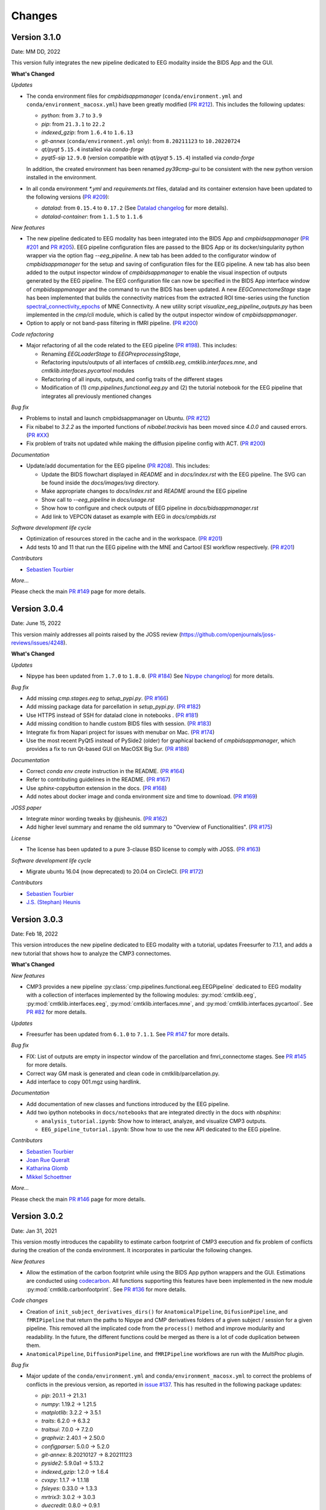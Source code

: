 
Changes
========

****************************
Version 3.1.0
****************************

Date: MM DD, 2022

This version fully integrates the new pipeline dedicated to EEG modality inside the BIDS App and the GUI.

**What's Changed**

*Updates*

*   The conda environment files for `cmpbidsappmanager`
    (``conda/environment.yml`` and ``conda/environment_macosx.yml``) have been greatly modified
    (`PR #212 <https://github.com/connectomicslab/connectomemapper3/pull/212>`_).
    This includes the following updates:

    *   `python`: from ``3.7`` to ``3.9``
    *   `pip`: from ``21.3.1`` to ``22.2``
    *   `indexed_gzip`: from ``1.6.4`` to ``1.6.13``
    *   `git-annex` (``conda/environment.yml`` only): from ``8.20211123`` to ``10.20220724``
    *   `qt/pyqt` ``5.15.4`` installed via `conda-forge`
    *   `pyqt5-sip` ``12.9.0`` (version compatible with `qt/pyqt` ``5.15.4``) installed via `conda-forge`

    In addition, the created environment has been renamed `py39cmp-gui` to be consistent
    with the new python version installed in the environment.

*   In all conda environment `*.yml` and `requirements.txt` files, datalad and its container extension have
    been updated to the following versions
    (`PR #209 <https://github.com/connectomicslab/connectomemapper3/pull/209>`_):

    *   `datalad`: from ``0.15.4`` to ``0.17.2``
        (See `Datalad changelog <http://docs.datalad.org/en/stable/changelog.html>`_ for more details).

    *   `datalad-container`: from ``1.1.5`` to ``1.1.6``

*New features*

*   The new pipeline dedicated to EEG modality has been integrated into the BIDS App
    and `cmpbidsappmanager`
    (`PR #201 <https://github.com/connectomicslab/connectomemapper3/pull/201>`_ and
    `PR #205 <https://github.com/connectomicslab/connectomemapper3/pull/205>`_).
    EEG pipeline configuration files are passed to the BIDS
    App or its docker/singularity python wrapper via the option flag `--eeg_pipeline`.
    A new tab has been added to the configurator window of `cmpbidsappmanager` for
    the setup and saving of configuration files for the EEG pipeline. A new tab has
    also been added to the output inspector window of `cmpbidsappmanager` to enable
    the visual inspection of outputs generated by the EEG pipeline. The EEG
    configuration file can now be specified in the BIDS App interface window of
    `cmpbidsappmanager` and the command to run the BIDS has been updated. A new
    `EEGConnectomeStage` stage has been implemented that builds the connectivity
    matrices from the extracted ROI time-series using the function
    `spectral_connectivity_epochs <https://mne.tools/mne-connectivity/stable/generated/mne_connectivity.spectral_connectivity_epochs.html>`_ of
    MNE Connectivity. A new utility script `visualize_eeg_pipeline_outputs.py` has been
    implemented in the `cmp/cli` module, which is called by the output inspector window
    of `cmpbidsappmanager`.

*   Option to apply or not band-pass filtering in fMRI pipeline.
    (`PR #200 <https://github.com/connectomicslab/connectomemapper3/pull/200>`_)

*Code refactoring*

*   Major refactoring of all the code related to the EEG pipeline
    (`PR #198 <https://github.com/connectomicslab/connectomemapper3/pull/198>`_).
    This includes:

    *   Renaming `EEGLoaderStage` to `EEGPreprocessingStage`,
    *   Refactoring inputs/outputs of all interfaces of `cmtklib.eeg`,
        `cmtklib.interfaces.mne`, and `cmtklib.interfaces.pycartool` modules
    *   Refactoring of all inputs, outputs, and config traits of the different stages
    *   Modification of (1) `cmp.pipelines.functional.eeg.py` and (2) the tutorial
        notebook for the EEG pipeline that integrates all previously mentioned changes

*Bug fix*

*   Problems to install and launch cmpbidsappmanager on Ubuntu. (`PR #212 <https://github.com/connectomicslab/connectomemapper3/pull/212>`_)

*   Fix nibabel to `3.2.2` as the imported functions of `nibabel.trackvis` has been moved since `4.0.0` and caused errors.
    (`PR #XX <https://github.com/connectomicslab/connectomemapper3/pull/XX>`_)

*   Fix problem of traits not updated while making the diffusion pipeline config with ACT.
    (`PR #200 <https://github.com/connectomicslab/connectomemapper3/pull/200>`_)

*Documentation*

*   Update/add documentation for the EEG pipeline
    (`PR #208 <https://github.com/connectomicslab/connectomemapper3/pull/208>`_).
    This includes:

    * Update the BIDS flowchart displayed in `README` and in `docs/index.rst` with the EEG pipeline. The SVG can be found inside the `docs/images/svg` directory.
    * Make appropriate changes to `docs/index.rst` and `README` around the EEG pipeline
    * Show call to `--eeg_pipeline` in `docs/usage.rst`
    * Show how to configure and check outputs of EEG pipeline in `docs/bidsappmanager.rst`
    * Add link to VEPCON dataset as example with EEG in `docs/cmpbids.rst`

*Software development life cycle*

*   Optimization of resources stored in the cache and in the workspace.
    (`PR #201 <https://github.com/connectomicslab/connectomemapper3/pull/201>`_)

*   Add tests 10 and 11 that run the EEG pipeline with the MNE and Cartool ESI workflow respectively.
    (`PR #201 <https://github.com/connectomicslab/connectomemapper3/pull/201>`_)

*Contributors*

*   `Sebastien Tourbier <https://github.com/connectomicslab/connectomemapper3/issues?q=is%3Apr+author%3Asebastientourbier>`_

*More...*

Please check the main `PR #149 <https://github.com/connectomicslab/connectomemapper3/pull/149>`_ page for more details.


****************************
Version 3.0.4
****************************

Date: June 15, 2022

This version mainly addresses all points raised by the JOSS review (https://github.com/openjournals/joss-reviews/issues/4248).

**What's Changed**

*Updates*

*   Nipype has been updated from ``1.7.0`` to ``1.8.0``. (`PR #184 <https://github.com/connectomicslab/connectomemapper3/pull/184>`_)
    See `Nipype changelog <https://nipype.readthedocs.io/en/latest/changes.html#may-10-2022>`_) for more details.

*Bug fix*

*   Add missing `cmp.stages.eeg` to `setup_pypi.py`. (`PR #166 <https://github.com/connectomicslab/connectomemapper3/pull/166>`_)

*   Add missing package data for parcellation in `setup_pypi.py`. (`PR #182 <https://github.com/connectomicslab/connectomemapper3/pull/182>`_)

*   Use HTTPS instead of SSH for datalad clone in notebooks . (`PR #181 <https://github.com/connectomicslab/connectomemapper3/pull/181>`_)

*   Add missing condition to handle custom BIDS files with session. (`PR #183 <https://github.com/connectomicslab/connectomemapper3/pull/183>`_)

*   Integrate fix from Napari project for issues with menubar on Mac. (`PR #174 <https://github.com/connectomicslab/connectomemapper3/pull/174>`_)

*   Use the most recent PyQt5 instead of PySide2 (older) for graphical backend of `cmpbidsappmanager`, which provides a fix to run Qt-based GUI on MacOSX Big Sur. (`PR #188 <https://github.com/connectomicslab/connectomemapper3/pull/188>`_)

*Documentation*

*   Correct `conda env create` instruction in the README. (`PR #164 <https://github.com/connectomicslab/connectomemapper3/pull/164>`_)

*   Refer to contributing guidelines in the README. (`PR #167 <https://github.com/connectomicslab/connectomemapper3/pull/167>`_)

*   Use `sphinx-copybutton` extension in the docs. (`PR #168 <https://github.com/connectomicslab/connectomemapper3/pull/168>`_)

*   Add notes about docker image and conda environment size and time to download. (`PR #169 <https://github.com/connectomicslab/connectomemapper3/pull/169>`_)

*JOSS paper*

*   Integrate minor wording tweaks by @jsheunis. (`PR #162 <https://github.com/connectomicslab/connectomemapper3/pull/162>`_)

*   Add higher level summary and rename the old summary to "Overview of Functionalities". (`PR #175 <https://github.com/connectomicslab/connectomemapper3/pull/175>`_)

*License*

*   The license has been updated to a pure 3-clause BSD license to comply with JOSS. (`PR #163 <https://github.com/connectomicslab/connectomemapper3/pull/163>`_)

*Software development life cycle*

*   Migrate ubuntu 16.04 (now deprecated) to 20.04 on CircleCI. (`PR #172 <https://github.com/connectomicslab/connectomemapper3/pull/172>`_)

*Contributors*

*   `Sebastien Tourbier <https://github.com/connectomicslab/connectomemapper3/issues?q=is%3Apr+author%3Asebastientourbier>`_

*   `J.S. (Stephan) Heunis <https://github.com/connectomicslab/connectomemapper3/issues?q=is%3Apr+author%3Ajsheunis>`_


****************************
Version 3.0.3
****************************

Date: Feb 18, 2022

This version introduces the new pipeline dedicated to EEG modality with a tutorial, updates Freesurfer to 7.1.1, and adds a new tutorial that shows how to analyze the CMP3 connectomes.

**What's Changed**

*New features*

*   CMP3 provides a new pipeline :py:class:`cmp.pipelines.functional.eeg.EEGPipeline` dedicated to EEG modality
    with a collection of interfaces implemented by the following modules: :py:mod:`cmtklib.eeg`,
    :py:mod:`cmtklib.interfaces.eeg`, :py:mod:`cmtklib.interfaces.mne`, and :py:mod:`cmtklib.interfaces.pycartool`.
    See `PR #82 <https://github.com/connectomicslab/connectomemapper3/pull/82>`_ for more details.

*Updates*

*   Freesurfer has been updated from ``6.1.0`` to ``7.1.1``.
    See `PR #147 <https://github.com/connectomicslab/connectomemapper3/pull/147>`_ for more details.

*Bug fix*

*   FIX: List of outputs are empty in inspector window of the parcellation and fmri_connectome stages.
    See `PR #145 <https://github.com/connectomicslab/connectomemapper3/pull/145>`_ for more details.

*   Correct way GM mask is generated and clean code in cmtklib/parcellation.py.

*   Add interface to copy 001.mgz using hardlink.

*Documentation*

*   Add documentation of new classes and functions introduced by the EEG pipeline.

*   Add two ipython notebooks in ``docs/notebooks`` that are integrated directly in the docs with `nbsphinx`:

    *   ``analysis_tutorial.ipynb``: Show how to interact, analyze, and visualize CMP3 outputs.

    *   ``EEG_pipeline_tutorial.ipynb``: Show how to use the new API dedicated to the EEG pipeline.

*Contributors*

*   `Sebastien Tourbier <https://github.com/connectomicslab/connectomemapper3/issues?q=is%3Apr+author%3Asebastientourbier>`_

*   `Joan Rue Queralt <https://github.com/connectomicslab/connectomemapper3/issues?q=is%3Apr+author%3Ajoanrue>`_

*   `Katharina Glomb <https://github.com/connectomicslab/connectomemapper3/issues?q=is%3Apr+author%3AKatharinski>`_

*   `Mikkel Schoettner <https://github.com/connectomicslab/connectomemapper3/issues?q=is%3Apr+author%3Amschoettner>`_

*More...*

Please check the main `PR #146 <https://github.com/connectomicslab/connectomemapper3/pull/146>`_ page for more details.


****************************
Version 3.0.2
****************************

Date: Jan 31, 2021

This version mostly introduces the capability to estimate carbon footprint of CMP3 execution and fix problem of conflicts during the creation of the conda environment.
It incorporates in particular the following changes.

*New features*

*   Allow the estimation of the carbon footprint while using the BIDS App python wrappers and the GUI.
    Estimations are conducted using `codecarbon <https://github.com/mlco2/codecarbon>`_. All functions supporting
    this features have been implemented in the new module :py:mod:`cmtklib.carbonfootprint`.
    See `PR #136 <https://github.com/connectomicslab/connectomemapper3/pull/136>`_ for more details.

*Code changes*

*   Creation of ``init_subject_derivatives_dirs()`` for ``AnatomicalPipeline``, ``DifusionPipeline``, and ``fMRIPipeline``
    that return the paths to Nipype and CMP derivatives folders of a given subject / session for a given pipeline.
    This removed all the implicated code from the ``process()`` method and improve modularity and readability.
    In the future, the different functions could be merged as there is a lot of code duplication between them.

*   ``AnatomicalPipeline``, ``DiffusionPipeline``, and ``fMRIPipeline`` workflows are run with the `MultiProc` plugin.

*Bug fix*

*   Major update of the ``conda/environment.yml`` and ``conda/environment_macosx.yml`` to correct the problems of conflicts in the previous version,
    as reported in `issue #137 <https://github.com/connectomicslab/connectomemapper3/issues/137>`_. This has resulted in the following package updates:

    *   `pip`: 20.1.1 -> 21.3.1
    *   `numpy`: 1.19.2 -> 1.21.5
    *   `matplotlib`: 3.2.2 -> 3.5.1
    *   `traits`: 6.2.0 -> 6.3.2
    *   `traitsui`: 7.0.0 -> 7.2.0
    *   `graphviz`: 2.40.1 -> 2.50.0
    *   `configparser`: 5.0.0 -> 5.2.0
    *   `git-annex`: 8.20210127 -> 8.20211123
    *   `pyside2`: 5.9.0a1 -> 5.13.2
    *   `indexed_gzip`: 1.2.0 -> 1.6.4
    *   `cvxpy`: 1.1.7 -> 1.1.18
    *   `fsleyes`: 0.33.0 -> 1.3.3
    *   `mrtrix3`: 3.0.2 -> 3.0.3
    *   `duecredit`: 0.8.0 -> 0.9.1
    *   `mne`: 0.20.7 -> 0.24.1
    *   `datalad`: 0.14.0 -> 0.15.4
    *   `datalad-container`: 1.1.2 -> 1.1.5
    *   `statsmodels`: 0.11.1 -> 0.13.1
    *   `networkx`: 2.4 -> 2.6.3
    *   `pydicom`: 2.0.0 -> 2.2.2

    See commit `483931f <https://github.com/connectomicslab/connectomemapper3/pull/136/commits/483931fba69c79847ad62e7a09dc9866919dbe9f>`_ for more details.

*Documentation*

*   Add description of carbon footprint estimation feature.

*   Improve description on how to use already computed Freesurfer derivatives.

*Misc*

*   Add bootstrap CSS and jquery JS as resources to ``cmtklib/data/report/carbonfootprint``.
    They are used to display the carbon footprint report in the GUI.

*   Clean the resources related to parcellation in ``cmtklib/data/parcellation`` and rename all files and mentions of lausanne2008 to lausanne2018.

*   Removed unused ``cmtklib.interfaces.camino``, ``cmtklib.interfaces.camino2trackvis``,
    and ``cmtklib.interfaces.diffusion`` modules

*   Specify to `Coverage.py` with ``# pragma: no cover`` part of the code we know it won’t be executed

*   Create and use a `.coveragerc` file to set the run of `Coverage.py` with `--concurrency=multiprocessing`
    to be allow to track code inside Nipype interfaces, now managed by multiprocessing.

*Code style*

*   Correct a number of code style issues with class names.

*Contributors*

*   `Sebastien Tourbier <https://github.com/connectomicslab/connectomemapper3/issues?q=is%3Apr+author%3Asebastientourbier>`_

*   `Joan Rue Queralt <https://github.com/connectomicslab/connectomemapper3/issues?q=is%3Apr+author%3Ajoanrue>`_

*More...*

Please check the main `PR #140 <https://github.com/connectomicslab/connectomemapper3/pull/140>`_ page for more details.


****************************
Version 3.0.1
****************************

Date: Jan 05, 2021

This version is mostly a bug fix release that allows the python packages of Connectome Mapper 3 to be available on PyPI.
It incorporates `Pull Request #132 <https://github.com/connectomicslab/connectomemapper3/pull/132>`_ which includes the following changes.

*Bug fix*

*   Rename the project name in `setup.py` and `setup_pypi.py` from `"cmp"` to `"connectomemapper"`.
    Such a `"cmp"` project name was already existing on PyPI, that caused continuous integration on CircleCI to fail during the last `v3.0.0` release, while uploading the python packages of CMP3 to PyPI.

*Code refactoring*

*   Make `cmp.bidsappmanager.gui.py` more lightweight by splitting the classes defined there in different files.
    (See `Issue #129 <https://github.com/connectomicslab/connectomemapper3/issues/129>`_ for more discussion details)

*   Split the `create_workflow()` method of the `RegistrationStage` into the `create_ants_workflow()`, `create_flirt_workflow()`, and `create_bbregister_workflow()`.
    (See `Issue #95 <https://github.com/connectomicslab/connectomemapper3/issues/95>`_ for more discussion details)

*Code style*

*   Correct a number of code style issues with class names

*Contributors*

*   `Sebastien Tourbier <https://github.com/connectomicslab/connectomemapper3/issues?q=is%3Apr+author%3Asebastientourbier>`_

Please check the `main pull request 132 page <https://github.com/connectomicslab/connectomemapper3/pull/132>`_ for more details.


****************************
Version 3.0.0
****************************

Date: Dec 24, 2021

This version corresponds to the first official release of Connectome Mapper 3 (CMP3).
It incorporates `Pull Request #88 <https://github.com/connectomicslab/connectomemapper3/pull/88>`_ (>450 commits)
which includes the following changes.

*Updates*

*   traits has been updated from `6.0.0` to `6.2.0`.
*   traitsui has been updated from `6.1.3` to `7.0.0`.
*   pybids has been updated from `0.10.2` to `0.14.0`.
*   nipype has been updated to `1.5.1` to `1.7.0`.
*   dipy has been updated from `1.1.0` to `1.3.0`.
*   obspy has been updated from `1.2.1` to `1.2.2`.

*New features*

*   CMP3 can take custom segmentation (brain, white-matter, gray-matter and
    CSF masks, Freesurfer's aparcaseg - used for ACT for PFT) and parcellation
    files as long as they comply to `BIDS Derivatives specifications <https://bids-specification.readthedocs.io/en/stable/05-derivatives/01-introduction.html>`_,
    by providing the label value for the different entity in the filename.
    This has led to the creation of the new module :py:mod:`cmtklib.bids.io`,
    which provides different classes to represent the diversity of custom input
    BIDS-formatted files.
    (`PR #88 <https://github.com/connectomicslab/connectomemapper3/pull/88>`_)

*   CMP3 generates generic label-index mapping `.tsv` files along with the parcellation
    files, in accordance to
    `BIDS derivatives <https://bids-specification.readthedocs.io/en/stable/05-derivatives/03-imaging.html#common-image-derived-labels>`_.
    This has led to the creation of the :py:class:`~cmtklib.bids.utils.CreateBIDSStandardParcellationLabelIndexMappingFile`
    and :py:class:`~cmtklib.bids.utils.CreateCMPParcellationNodeDescriptionFilesFromBIDSFile` interfaces, which allows us to
    create the BIDS label-index mapping file from the parcellation node description files employed
    by CMP3 (that includes `_FreeSurferColorLUT.txt` and `_dseg.graphml`), and vice versa.

*   CMP3 provide python wrappers to the Docker and Singularity container images
    (`connectomemapper3_docker` and `connectomemapper3_singularity`)
    that will generate and execute the appropriate command to run the BIDS App.
    (`PR #109 <https://github.com/connectomicslab/connectomemapper3/pull/109>`_,
      `PR #115 <https://github.com/connectomicslab/connectomemapper3/pull/115>`_,
      `PR #130 <https://github.com/connectomicslab/connectomemapper3/pull/130>`_)

*Major changes*

*   Lausanne2018 parcellation has completely replaced the old Lausanne2008 parcellation.
    In brief, the new parcellation was introduced to provide (1) symmetry of labels
    between hemispheres, and (2) a more optimal generation of the volumetric parcellation images,
    that now are generated at once from `.annot` files. This fixes the issue of overwritten labels
    encountered by in the process of creating the Lausanne2008 parcellation. Any code and data
    related to Lausanne2008 has been removed. If one still wish to use this old parcellation scheme,
    one should use CMP3 (`v3.0.0-RC4`).

*Output updates*

*   Directories for the derivatives produced by cmp (`cmp`, `freesurfer`, `nipype`)
    were renamed to `cmp-<cmp_version>`,  `freesurfer-<freesurfer_version>`, and
    `nipype-<nipype_version>` to comply with BIDS 1.4.0+.
    (`PR #3 (fork) <https://github.com/sebastientourbier/connectomemapper3/pull/3>`_)

*Code refactoring*

*   Creation in `AnatomicalPipeline`, `DiffusionPipeline`, `fMRIPipeline` of
    `create_datagrabber_node()` and `create_datasinker_node()` methods to
    reduce the code in `create_workflow()`.

*   The `run(command)` function of `cmp.bidsappmanager.core` has been moved to
    :py:mod:`cmtklib.process`, which is used by the python wrappers in `cmp.cli`.

*Pipeline Improvements*

*   Better handle of existing Freesurfer outputs. In this case, CMP3 does not
    re-create the `mri/orig/001.mgz` and connect the reconall interface anymore.

*   Creation of 5TT, gray-matter / white-matter interface, and partial volume maps images
    are performed in the preprocessing stage of the diffusion pipeline only if
    necessary

*Code Style*

*   Clean code and remove a number of commented lines that are now obsolete.
    Code related to the connection of nodes in the Nipype `Workflow` adopts a
    specific format and are protected from being reformatted by BLACK with
    the `# fmt: off` and `# fmt: on` tags.

*Documentation*

*   Add instructions to use custom segmentation and parcellation files as inputs.

*   Add description in contributing page of format for code related to
    the connection of the nodes in a Nipype `Workflow`.

*   Add instructions to use the python wrappers for running the BIDS App.
    (`PR #115 <https://github.com/connectomicslab/connectomemapper3/pull/115>`_)

*   Add notification about the removal of the old Lausanne2008 parcellation, and
    remove any other mentions in the documentation.

*Software container*

*   Define multiple build stages in Dockerfile, which can be run in parallel at build
    with BUILDKIT.
    (`PR #88 <https://github.com/connectomicslab/connectomemapper3/pull/88>`_)

*Software development life cycle*

*   Update the list of outputs of circleci tests with the new names of
    directories produced by cmp in `output_dir/`.

*   Following major changes in the pricing plans of CircleCI but also to improve its readability,
    `.circleci/config.yml` has been dramatically refactored, including:
    *   Use BUILDKIT in docker build to take advantage of the multi-stage build
    *   Reordering and modularization of the tests:
        *   tests 01-02 (Docker): anatomical pipeline for each parcellation scheme
        *   tests 03-06 (Docker): diffusion pipeline for dipy/mrtrix deterministic/probabilistic tractography
        *   tests 07-08 (Docker): fMRI pipeline for FLIRT and BBRegistration registrations
        *   test 09 (Singularity): anatomical pipeline for Lausanne2018 scheme
    *   Creation of commands for steps that are shared between jobs to reduce code duplication
    (`PR #88 <https://github.com/connectomicslab/connectomemapper3/pull/88>`_)

*Contributors*

*   `Sebastien Tourbier <https://github.com/connectomicslab/connectomemapper3/issues?q=is%3Apr+author%3Asebastientourbier>`_
*   `Anil Tuncel <https://github.com/connectomicslab/connectomemapper3/issues?q=is%3Apr+author%3Aanilbey)>`_
*   `Jakub Jancovic <https://github.com/connectomicslab/connectomemapper3/issues?q=is%3Apr+author%3Akuba-fidel)>`_
*   `Jonathan Wirsich <https://github.com/connectomicslab/connectomemapper3/issues?q=is%3Apr+author%3Ajwirsich)>`_

Please check the `main pull request 88 page <https://github.com/connectomicslab/connectomemapper3/pull/88>`_ for more details.

****************************
Version 3.0.0-RC4
****************************

Date: March 07, 2021

This version corresponds to the fourth and final release
candidate of Connectome Mapper 3 (CMP3).
It incorporates the relatively large
`Pull Request #74 <https://github.com/connectomicslab/connectomemapper3/pull/74>`_ (~270 commits)
which includes the following changes such that it marks
the end of the release candidate phase.

*New features*

* CMP3 pipeline configuration files adopt `JSON` as new format.
  (`PR #76 <https://github.com/connectomicslab/connectomemapper3/pull/76>`_)

* CMP3 is compatible with PyPI for installation.
  (`PR #78 <https://github.com/connectomicslab/connectomemapper3/pull/78>`_)

* BIDS convention naming of data derived from parcellation atlas adopt now the new BIDS
  entity ``atlas-<atlas_label>`` to distinguish data derived from different parcellation
  atlases. The use of the entity ``desc-<scale_label>`` to distinguish between
  parcellation scale has been replaced by the use of the entity ``res-<scale_label>``.
  (`PR #79 <https://github.com/connectomicslab/connectomemapper3/pull/79>`_)

*Updates*

* Content of ``dataset_description.json`` for each derivatives folder has been updated
  to conform to BIDS version 1.4.0.
  (`PR #79 <https://github.com/connectomicslab/connectomemapper3/pull/79>`_)

*Code refactoring*

* Major refactoring of the `cmtklib.config` module with the addition and
  replacement of a number of new methods to handle `JSON` configuration files.
  (See `full diff on GitHub <https://github.com/connectomicslab/connectomemapper3/pull/74/files#diff-00f63c128c86731f18ae0c51efca7f4fb097970c53b6016754efd91f2af581ad>`_)
  Configuration files in the old `INI` format can be converted automatically
  with the help of the two new methods `check_configuration_format()`
  and `convert_config_ini_2_json()` to detect if configuration files are
  in the `INI` format and to make the conversion.
  (`PR #76 <https://github.com/connectomicslab/connectomemapper3/pull/76>`_)

* Major changes to make `cmp` and `cmpbidsappmanager` compatible with the
  Python Package Index (`pip`) for package distribution and installation.
  This includes the merge of `setup.py` and `setup_gui.py`, which
  have been merged into one `setup.py` and a major refactoring to make
  `pip` happy, as well as the creation of a new `cmp.cli` module,
  migration to `cmp.cli` module and refactoring of the scripts
  `connectomemapper3`, `showmatrix_gpickle`, and `cmpbidsappmanager`
  with correction of code style issues and addition of missing docstrings.
  (`PR #78 <https://github.com/connectomicslab/connectomemapper3/pull/78>`_)

*Improvements*

* Clean parameters to be saved in configuration files with the new API.
  (`PR #74 <https://github.com/connectomicslab/connectomemapper3/pull/74>`_)

* Clean output printed by the cmpbidsappmanager Graphical User Interface.
  (`PR #74 <https://github.com/connectomicslab/connectomemapper3/pull/74>`_)

* Add in `cmtklib.config` the three new functions `print_error`, `print_blue`,
  and `print_warning`  to use different colors to differentiate general info
  (default color), error (red), command or action (blue), and highlight or
  warning (yellow).
  (`PR #74 <https://github.com/connectomicslab/connectomemapper3/pull/74>`_)

* Clean code and remove a number of commented lines that are now obsolete.
  (`PR #74 <https://github.com/connectomicslab/connectomemapper3/pull/74>`_,
  `PR #79 <https://github.com/connectomicslab/connectomemapper3/pull/74>`_)

*Documentation*

* Review usage and add a note regarding the adoption of the new `JSON` format
  for configuration files.
  (`PR #76 <https://github.com/connectomicslab/connectomemapper3/pull/76>`_)

* Update tutorial on using CMP3 and Datalad for collaboration.
  (`PR #77 <https://github.com/connectomicslab/connectomemapper3/pull/77>`_)

* Update installation instruction of `cmpbidsappmanager` using `pip install .`.
  (`PR #78 <https://github.com/connectomicslab/connectomemapper3/pull/78>`_)

* Update list of outputs following the new BIDS derivatives naming convention introduced.
  (`PR #79 <https://github.com/connectomicslab/connectomemapper3/pull/79>`_)

*Bug fixes*

* Correct attributes related to the diffusion imaging model type `multishell`.
  (`PR #74 <https://github.com/connectomicslab/connectomemapper3/pull/74>`_)

* Review code in `cmtklib/connectome.py` for saving functional connectome files
  in GRAPHML format.
  (`PR #74 <https://github.com/connectomicslab/connectomemapper3/pull/74>`_)

*Software Updates*

* Update version of datalad and dependencies
  (`PR #77 <https://github.com/connectomicslab/connectomemapper3/pull/77>`_):

  * `datalad[full]==0.13.0` to ``datalad[full]==0.14.0``.
  * `datalad-container==0.3.1` to ``datalad-container==1.1.2``.
  * `datalad_neuroimaging==0.2.0` to ``datalad-neuroimaging==0.3.1``.
  * `git-annex=8.20200617` to ``git-annex=8.20210127``.
  * `datalad-revolution` was removed.

*Software development life cycle*

* Improve code coverage by calling the methods `check_stages_execution()`
  and `fill_stages_outputs()`
  on each pipeline when executed with coverage.
  (`PR #75 <https://github.com/connectomicslab/connectomemapper3/pull/75>`_)

* Improve code coverage by saving in test-01 structural connectome files in MAT
  and GRAPHML format.
  (`PR #74 <https://github.com/connectomicslab/connectomemapper3/pull/74>`_)

* Improve code coverage by saving in test-07 functional connectome files
  in GRAPHML format.
  (`PR #74 <https://github.com/connectomicslab/connectomemapper3/pull/74>`_)

* Update the list of outputs for all tests.
  (`PR #74 <https://github.com/connectomicslab/connectomemapper3/pull/74>`_)

* Add `test-python-install` job that test the build and installation of `cmp`
  and `cmpbidsappmanager` packages compatible with `pip`.
  (`PR #78 <https://github.com/connectomicslab/connectomemapper3/pull/78>`_)

Please check the
`main pull request 74 page <https://github.com/connectomicslab/connectomemapper3/pull/74>`_
for more details.


****************************
Version 3.0.0-RC3
****************************

Date: February 05, 2021

This version corresponds to the third release candidate of Connectome Mapper 3.
In particular, it integrates `Pull Request #62 <https://github.com/connectomicslab/connectomemapper3/pull/62>`_ which includes:

*Updates*

* MRtrix3 has been updated from `3.0_RC3_latest` to `3.0.2`.
* Numpy has been updated from `1.18.5` to `1.19.2`.
* Nipype has been updated to `1.5.0` to `1.5.1`.
* Dipy has been updated from `1.0.0` to `1.3.0`.
* CVXPY has been updated from `1.1.5` to `1.1.7`.

*Documentation*

* Update outdated screenshots for GUI documentation page at `readthedocs <https://connectome-mapper-3.readthedocs.io/en/latest/api_doc.html>`_ reported at `CMTK user-group <https://groups.google.com/g/cmtk-users/c/oSjqfjiTcmg/m/4PHLDpPSCwAJ>`_.
* Correction of multiple typos.

*Bug fixes*

* Update code for Dipy tracking with DTI model following major changes in Dipy 1.0 (Fix reported issue `#54 <https://github.com/connectomicslab/connectomemapper3/issues/54>`_).
* Update to Dipy 1.3.0 has removed the deprecated warnings related to CVXPY when using MAP_MRI (`#63 <https://github.com/connectomicslab/connectomemapper3/issues/63>`_)
* Do not set anymore `OMP_NUM_THREADS` at execution due to allocation errors raised when using numpy function dot in Dipy.

*Software development life cycle*

* Add `Test 08` that runs anatomical and fMRI pipelines with:
  Lausanne2018 parcellation, FSL FLIRT co-registration, all nuisance regression, linear detrending and scrubbing
* Add `Test 09` that runs anatomical and dMRI pipelines with:
  Lausanne2018 parcellation, FSL FLIRT, Dipy SHORE, MRtrix SD_Stream tracking, MRtrix SIFT tractogram filtering
* Remove `deploy_singularity_latest` from the workflow for the sake of space on Sylabs.io.

Please check the `main pull request 62 page <https://github.com/connectomicslab/connectomemapper3/pull/62>`_ for more details.


****************************
Version 3.0.0-RC2-patch1
****************************

Date: February 4, 2021

This version fixes bugs in the second release candidate of Connectome Mapper 3 (v3.0.0-RC2).
In particular, it includes:

*Bug fixes*

* Fix the error to save connectome in GraphML format reported in `#65 <https://github.com/connectomicslab/connectomemapper3/issues/65>`_ and
  (`Pull Request #66 <https://github.com/connectomicslab/connectomemapper3/pull/66>`_).

*Software development life cycle*

* Remove publication of the Singularity image to sylabs.io when the master branch is updated for the sake of space (11GB limit)

*Commits*

* CI: remove publication of latest tag image on sylabs.io for space (2 days ago) - commit c765f79
* Merge pull request #66 from connectomicslab/v3.0.0-RC2-hotfix1 (3 days ago) - commit 0a2603e
* FIX: update g2.node to g2.nodes when saving connectomes as graphml (fix #65) (6 days ago) - commit d629eef
* FIX: enabled/disabled gray-out button "Run BIDS App" with Qt Style sheet [skip ci] (3 weeks ago) - commit 10e78d9
* MAINT: removed commented lines in cmpbidsappmanager/gui.py [skip ci] (3 weeks ago) - commit 4cc11e7
* FIX: check availability of modalities in the BIDS App manager window [skip ci] (3 weeks ago) - commit 80fbee2
* MAINT: update copyright year [skip ci] (3 weeks ago) - commit f7d0ffb
* CI: delete previous container with latest TAG on sylabs.io [skip ci] (4 weeks ago) - commit 15c9b18
* DOC: update tag to latest in runonhpc.rst [skip ci] (4 weeks ago) - commit 3165bcc
* CI: comment lines related to version for singularity push (4 weeks ago) - commit 3952d46


****************************
Version 3.0.0-RC2
****************************

Date: December 24, 2020

This version corresponds to the second release candidate of Connectome Mapper 3. In particular, it integrates `Pull Request #45 <https://github.com/connectomicslab/connectomemapper3/pull/45>`_ which includes:

*New feature*

* Add SIFT2 tractogram filtering (requested in `#48 <https://github.com/connectomicslab/connectomemapper3/issues/48>`_, PR `#52 <https://github.com/connectomicslab/connectomemapper3/pull/52>`_).
* Add a tracker to support us seeking for new funding. User is still free to opt-out and disable it with the new option flag `--notrack`.
* Add options suggested by `Theaud G et al. (2020) <https://doi.org/10.1016/j.neuroimage.2020.116889>`_ to better control factors having impacts on reproducibility. It includes:

    * Set the number of ITK threads used by ANTs for registration (option flag `--ants_number_of_threads`).
    * Set the seed of the random number generator used by ANTs for registration (option flag `--ants_random_seed`).
    * Set the seed of the random number generator used by MRtrix for tractography seeding and track propagation (option flag `--mrtrix_random_seed`).

* Full support of Singularity (see `Software development life cycle <circleci>`_).

*Code refactoring*

* A number of classes describing interfaces to `fsl` and `mrtrix3` have been moved from ``cmtklib/interfaces/util.py`` to ``cmtklib/interfaces/fsl.py`` and ``cmtklib/interfaces/mrtrix3.py``.
* Capitalize the first letter of a number of class names.
* Lowercase a number of variable names in `cmtklib/parcellation.py`.

*Graphical User Interface*

* Improve display of qpushbuttons with images in the GUI (PR `#52 <https://github.com/connectomicslab/connectomemapper3/pull/52>`_).
* Make the window to control BIDS App execution scrollable.
* Allow to specify a custom output directory.
* Tune new options in the window to control BIDS App multi-threading (OpenMP and ANTs) and random number generators (ANTs and MRtrix).

*Documentation*

* Full code documentation with *numpydoc*-style docstrings.
* API documentation page at `readthedocs <https://connectome-mapper-3.readthedocs.io/en/latest/api_doc.html>`_.

*Bug fixes*

* Fix the error reported in `#17 <https://github.com/connectomicslab/connectomemapper3/issues/17>`_ if it is still occuring.
* Review statements for creating contents of BIDS App entrypoint scripts to fix issue with Singularity converted images reported in `#47 <https://github.com/connectomicslab/connectomemapper3/issues/47>`_.
* Install `dc` package inside the BIDS App to fix the issue with FSL BET reported in `#50 <https://github.com/connectomicslab/connectomemapper3/issues/50>`_.
* Install `libopenblas` package inside the BIDS App to fix the issue with FSL EDDY_OPENMP reported in `#49 <https://github.com/connectomicslab/connectomemapper3/issues/49>`_.

.. _circleci:

*Software development life cycle*

* Add a new job `test_docker_fmri` that test the fMRI pipeline.
* Add `build_singularity`, `test_singularity_parcellation`, `deploy_singularity_latest`, and `deploy_singularity_release` jobs to build, test and deploy the Singularity image in CircleCI (PR `#56 <https://github.com/connectomicslab/connectomemapper3/pull/56>`_).

Please check the `main pull request 45 page <https://github.com/connectomicslab/connectomemapper3/pull/45>`_ for more details.


****************************
Version 3.0.0-RC1
****************************

Date: August 03, 2020

This version corresponds to the first release candidate of Connectome Mapper 3. In particular, it integrates Pull Request #40 where the last major changes prior to its official release have been made, which includes in particular:

*Migration to Python 3*

* Fixes automatically with ``2to3`` and manually a number of Python 2 statements invalid in python 3 including the print() function

* Correct automatically PEP8 code style issues with autopep8

* Correct manually a number of code stly issues reported by Codacy (bandits/pylints/flake8)

* Major dependency upgrades including:

	* ``dipy 0.15 -> 1.0`` and related code changes in ``cmtklib/interfaces/dipy`` (Check `here <https://dipy.org/documentation/1.0.0./api_changes/#dipy-1-0-changes>`_ for more details about Dipy 1.0 changes)

	.. warning::
	  Interface for tractography based on Dipy DTI model and EuDX tractography, which has been drastically changed in Dipy 1.0, has not been updated yet, It will be part of the next release candidate.

	* ``nipype 1.1.8 -> 1.5.0``

	* ``pybids 0.9.5 -> 0.10.2``

	* ``pydicom 1.4.2 -> 2.0.0``

	* ``networkX 2.2 -> 2.4``

	* ``statsmodels 0.9.0 -> 0.11.1``

	* ``obspy 1.1.1 -> 1.2.1``

	* ``traits 5.1 -> 6.0.0``

	* ``traitsui 6.0.0 -> 6.1.3``

	* ``numpy 1.15.4 -> 1.18.5``

	* ``matplotlib 1.1.8 -> 1.5.0``

	* ``fsleyes 0.27.3 -> 0.33.0``

	* ``mne 0.17.1 -> 0.20.7``

	* ``sphinx 1.8.5 -> 3.1.1``

	* ``sphinx_rtd_theme 0.4.3 -> 0.5.0``

	* ``recommonmark 0.5.0 -> 0.6.0``

*New feature*

* Option to run Freesurfer recon-all in parallel and to specify the number of threads used by not only Freesurfer but also all softwares relying on OpenMP for multi-threading. This can be achieved by running the BIDS App with the new option flag ``--number_of_threads``.

*Changes in BIDS derivatives*

* Renamed connectivity graph files to better conform to the  `BIDS extension proposal on connectivity data schema <https://docs.google.com/document/d/1ugBdUF6dhElXdj3u9vw0iWjE6f_Bibsro3ah7sRV0GA>`_. They are now saved by default in a TSV file as a list of edges.

*Code refactoring*

* Functions to save and load pipeline configuration files have been moved to ``cmtklib/config.py``

*Bug fixes*

* Major changes in how inspection of stage/pipeline outputs with the graphical user interface (cmpbidsappmanager) which was not working anymore after migration to Python3

* Fixes to compute the structural connectivity matrices following migration to python 3

* Fixes to computes ROI volumetry for Lausanne2008 and NativeFreesurfer parcellation schemes

* Add missing renaming of the ROI volumetry file for the NativeFreesurfer parcellation scheme following BIDS

* Create the mask used for computing peaks from the Dipy CSD model when performing Particle Filtering Tractography (development still on-going)

* Add missing renaming of Dipy tensor-related maps (AD, RD, MD) following BIDS

* Remove all references to use Custom segmentation / parcellation / diffusion FOD image / tractogram, inherited from CMP2 but not anymore functional following the adoption of BIDS standard inside CMP3.

*Software development life cycle*

* Use `Codacy <https://www.codacy.com/>`_ to support code reviews and monitor code quality over time.

* Use `coveragepy <https://coverage.readthedocs.io/en/coverage-5.2/>`_  in CircleCI during regression tests of the BIDS app and create code coverage reports published on our `Codacy project page <https://app.codacy.com/gh/connectomicslab/connectomemapper3/dashboard>`_.

* Add new regression tests in CircleCI to improve code coverage:
	* Test 01: Lausanne2018 (full) parcellation + Dipy SHORE + Mrtrix3 SD_STREAM tractography
	* Test 02: Lausanne2018 (full) parcellation + Dipy SHORE + Mrtrix3 ACT iFOV2 tractography
	* Test 03: Lausanne2018 (full) parcellation + Dipy SHORE + Dipy deterministic tractography
	* Test 04: Lausanne2018 (full) parcellation + Dipy SHORE + Dipy Particle Filtering tractography
	* Test 05: Native Freesurfer (Desikan-Killiany) parcellation
	* Test 06: Lausanne2008 parcellation (as implemented in CMP2)

* Moved pipeline configurations for regression tests in CircleCI from ``config/`` to ``.circle/tests/configuration_files``

* Moved lists of expected regression test outputs  in CircleCI from ``.circle/`` to ``.circle/tests/expected_outputs``


Please check the `pull request 40 page <https://github.com/connectomicslab/connectomemapper3/pull/40>`_ for more details.


****************************
Version 3.0.0-beta-RC2
****************************

Date: June 02, 2020

This version integrates Pull Request #33 which corresponds to the last beta release that still relies on Python 2.7. It includes in particular:


*Upgrade*

* Uses  `fsleyes` instead of `fslview` (now deprecated), which now included in the conda environment of the GUI (`py27cmp-gui`).

*New feature*

* Computes of ROI volumetry stored in `<output_dir>/sub-<label>(/ses<label>)/anat` folder, recognized by their `_stats.tsv` file name suffix.

*Improved replicability*

* Sets the `MATRIX_RNG_SEED` environment variable (used by MRtrix) and seed for the numpy random number generator (`numpy.random.seed()`)

*Bug fixes*

* Fixes the output inspector window of the cmpbidsappmanager (GUI) that fails to find existing outputs, after adoption of /bids_dir and /output_dir in the bidsapp docker image.

* Fixes the way to get the list of networkx edge attributes in `inspect_outputs()` of `ConnectomeStage` for the output inspector window of the cmpbidsappmanager (GUI)

* Added missing package dependencies (`fury` and `vtk`) that fixes dipy_CSD execution error when trying to import module actor from dipy.viz to save the results in a png

* Fixes a number of unresolved references identified by pycharm code inspection tool

*Code refactoring*

* Interfaces for fMRI processing were moved to `cmtklib/functionalMRI.py`.

* Interface for fMRI connectome creation (`rsfmri_conmat`)  moved to  `cmtklib/connectome.py`

Please check the `pull request 33 page <https://github.com/connectomicslab/connectomemapper3/pull/33>`_ for change details.


****************************
Version 3.0.0-beta-RC1
****************************

Date: March 26, 2020

This version integrates Pull Request #28 which includes in summary:

* A major revision of continuous integration testing and deployment with CircleCI which closes `Issue 14 <https://github.com/connectomicslab/connectomemapper3/issues/14>`_ integrates an in-house dataset published and available on Zenodo @ https://doi.org/10.5281/zenodo.3708962.

* Multiple bug fixes and enhancements incl. close `Issue 30 <https://github.com/connectomicslab/connectomemapper3/issues/30>`_ , update mrtrix3 to RC3 version, bids-app run command generated by the GUI, location of the configuration and log files to be more BIDS compliant.

* Change in tagging beta version which otherwise might not be meaningfull in accordance with the release date (especially when the expected date is delayed due to unexpected errors that might take longer to be fixed than expected).

Please check the `pull request 28 page <https://github.com/connectomicslab/connectomemapper3/pull/28>`_ for a full list of changes.


****************************
Version 3.0.0-beta-20200227
****************************

Date: February 27, 2020

This version addresses multiple issues to make successful conversion and run of the CMP3 BIDS App on HPC (Clusters) using Singularity.

* Revised the build of the master and BIDS App images:

	* Install locales and set `$LC_ALL` and `$LANG` to make freesurfer hippocampal subfields and brainstem segmentation (matlab-based) modules working when run in the converted SIngularity image

  	* BIDS input and output directories inside the BIDS App container are no longer the `/tmp` and `/tmp/derivatives` folders but `/bids_dir` and `/output_dir`.
  	  .. warning:: this might affect the use of Datalad container (To be confirmed.)

  	* Fix the branch of mrtrix3 to check out

  	* Updated metadata

* Fix the configuration of CircleCI to not use Docker layer cache feature anymore as this feature is not included anymore in the free plan for open source projects.

* Improved documentation where the latest version should be dynamically generated everywhere it should appear.


****************************
Version 3.0.0-beta-20200206
****************************

Date: February 06, 2020

* Implementation of an in-house Nipype interface to AFNI 3DBandPass which can handle to check output as ..++orig.BRIK or as ..tlrc.BRIK (The later can occur with HCP preprocessed fmri data)


****************************
Version 3.0.0-beta-20200124
****************************

Date: January 24, 2020

* Updated multi-scale parcellation with a new symmetric version:

	1. The right hemisphere labels were projected in the left hemisphere to create a symmetric version of the multiscale cortical parcellation proposed by Cammoun2012_.
	2. For scale 1, the boundaries of the projected regions over the left hemisphere were matched to the boundaries of the original parcellation for the left hemisphere.
	3. This transformation was applied for the rest of the scales.

	.. _Cammoun2012: https://doi.org/10.1016/j.jneumeth.2011.09.031

* Updated documentation with list of changes
